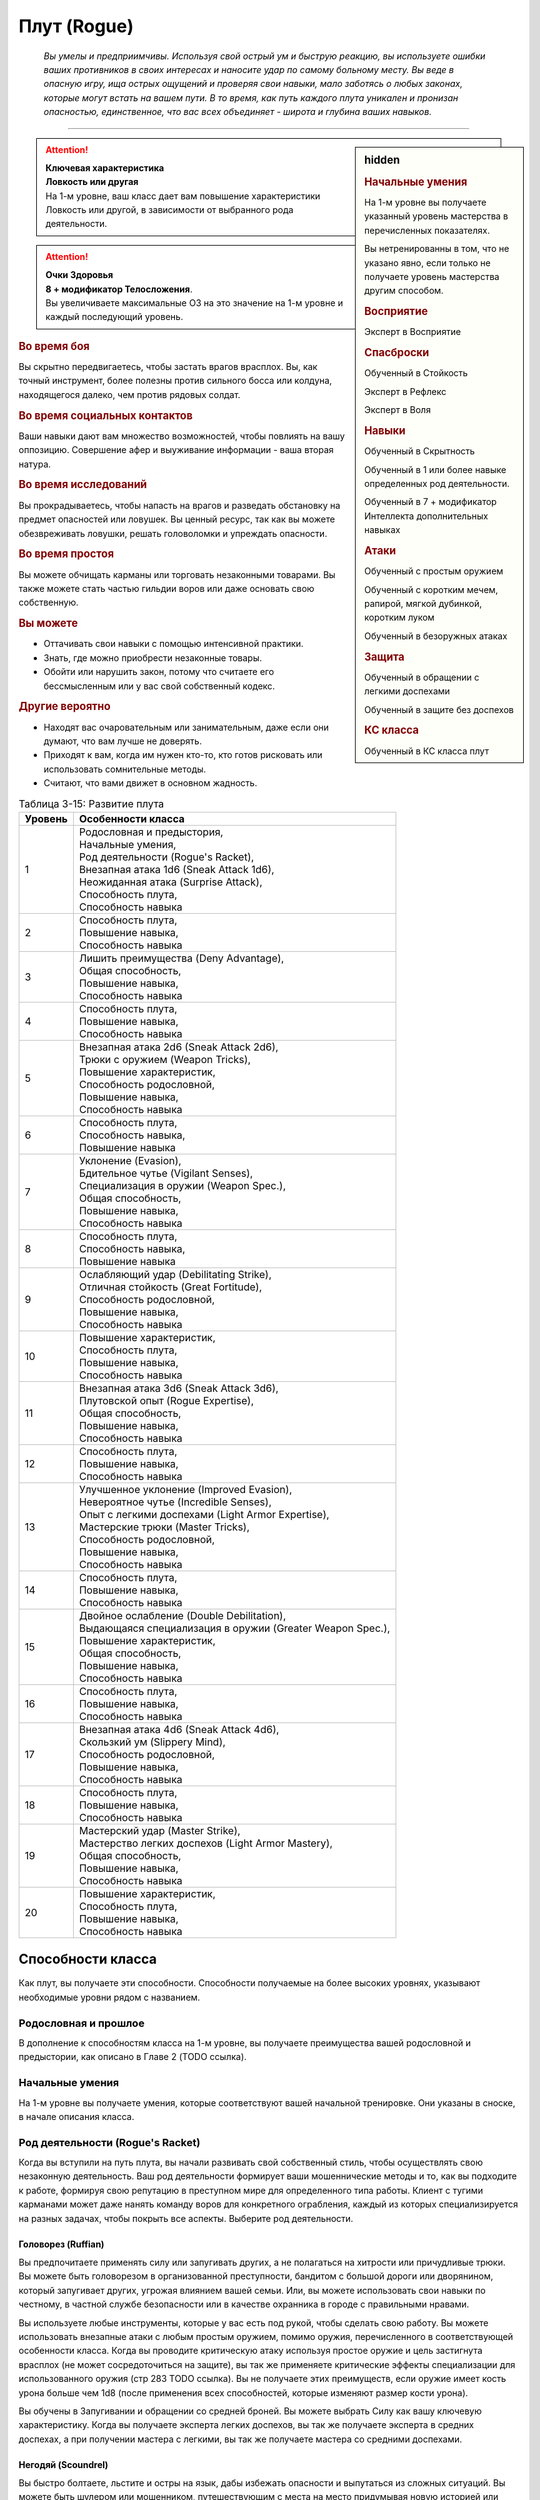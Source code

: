 .. rst-class:: char-class
.. _ch3--classes--rogue:

Плут (Rogue)
=========================================================================================

.. epigraph::

	*Вы умелы и предприимчивы.
	Используя свой острый ум и быструю реакцию, вы используете ошибки ваших противников в своих интересах и наносите удар по самому больному месту.
	Вы веде в опасную игру, ища острых ощущений и проверяя свои навыки, мало заботясь о любых законах, которые могут встать на вашем пути.
	В то время, как путь каждого плута уникален и пронизан опасностью, единственное, что вас всех объединяет - широта и глубина ваших навыков.*

-----------------------------------------------------------------------------


.. rst-class:: sidebar-char-ancestry-class

.. sidebar:: hidden
	
	.. rubric:: Начальные умения

	На 1-м уровне вы получаете указанный уровень мастерства в перечисленных показателях.

	Вы нетренированны в том, что не указано явно, если только не получаете уровень мастерства другим способом.


	.. rubric:: Восприятие

	Эксперт в Восприятие


	.. rubric:: Спасброски

	Обученный в Стойкость

	Эксперт в Рефлекс

	Эксперт в Воля


	.. rubric:: Навыки

	Обученный в Скрытность

	Обученный в 1 или более навыке определенных род деятельности.

	Обученный в 7 + модификатор Интеллекта дополнительных навыках


	.. rubric:: Атаки

	Обученный с простым оружием

	Обученный с коротким мечем, рапирой, мягкой дубинкой, коротким луком

	Обученный в безоружных атаках


	.. rubric:: Защита

	Обученный в обращении с легкими доспехами

	Обученный в защите без доспехов


	.. rubric:: КС класса

	Обученный в КС класса плут


.. attention::

	| **Ключевая характеристика**
	| **Ловкость или другая**
	| На 1-м уровне, ваш класс дает вам повышение характеристики Ловкость или другой, в зависимости от выбранного рода деятельности.

.. attention::

	| **Очки Здоровья**
	| **8 + модификатор Телосложения**.
	| Вы увеличиваете максимальные ОЗ на это значение на 1-м уровне и каждый последующий уровень.


.. rst-class:: h3
.. rubric:: Во время боя

Вы скрытно передвигаетесь, чтобы застать врагов врасплох.
Вы, как точный инструмент, более полезны против сильного босса или колдуна, находящегося далеко, чем против рядовых солдат.


.. rst-class:: h3
.. rubric:: Во время социальных контактов

Ваши навыки дают вам множество возможностей, чтобы повлиять на вашу оппозицию.
Совершение афер и выуживание информации - ваша вторая натура.


.. rst-class:: h3
.. rubric:: Во время исследований

Вы прокрадываетесь, чтобы напасть на врагов и разведать обстановку на предмет опасностей или ловушек.
Вы ценный ресурс, так как вы можете обезвреживать ловушки, решать головоломки и упреждать опасности.


.. rst-class:: h3
.. rubric:: Во время простоя

Вы можете обчищать карманы или торговать незаконными товарами.
Вы также можете стать частью гильдии воров или даже основать свою собственную.


.. rst-class:: h3
.. rubric:: Вы можете

* Оттачивать свои навыки с помощью интенсивной практики.
* Знать, где можно приобрести незаконные товары.
* Обойти или нарушить закон, потому что считаете его бессмысленным или у вас свой собственный кодекс.


.. rst-class:: h3
.. rubric:: Другие вероятно

* Находят вас очаровательным или занимательным, даже если они думают, что вам лучше не доверять.
* Приходят к вам, когда им нужен кто-то, кто готов рисковать или использовать сомнительные методы.
* Считают, что вами движет в основном жадность.


.. table:: Таблица 3-15: Развитие плута
	
	+---------+-------------------------------------------------------------+
	| Уровень |                      Особенности класса                     |
	+=========+=============================================================+
	|       1 | | Родословная и предыстория,                                |
	|         | | Начальные умения,                                         |
	|         | | Род деятельности (Rogue's Racket),                        |
	|         | | Внезапная атака 1d6 (Sneak Attack 1d6),                   |
	|         | | Неожиданная атака (Surprise Attack),                      |
	|         | | Способность плута,                                        |
	|         | | Способность навыка                                        |
	+---------+-------------------------------------------------------------+
	|       2 | | Способность плута,                                        |
	|         | | Повышение навыка,                                         |
	|         | | Способность навыка                                        |
	+---------+-------------------------------------------------------------+
	|       3 | | Лишить преимущества (Deny Advantage),                     |
	|         | | Общая способность,                                        |
	|         | | Повышение навыка,                                         |
	|         | | Способность навыка                                        |
	+---------+-------------------------------------------------------------+
	|       4 | | Способность плута,                                        |
	|         | | Повышение навыка,                                         |
	|         | | Способность навыка                                        |
	+---------+-------------------------------------------------------------+
	|       5 | | Внезапная атака 2d6 (Sneak Attack 2d6),                   |
	|         | | Трюки с оружием (Weapon Tricks),                          |
	|         | | Повышение характеристик,                                  |
	|         | | Способность родословной,                                  |
	|         | | Повышение навыка,                                         |
	|         | | Способность навыка                                        |
	+---------+-------------------------------------------------------------+
	|       6 | | Способность плута,                                        |
	|         | | Способность навыка,                                       |
	|         | | Повышение навыка                                          |
	+---------+-------------------------------------------------------------+
	|       7 | | Уклонение (Evasion),                                      |
	|         | | Бдительное чутье (Vigilant Senses),                       |
	|         | | Специализация в оружии (Weapon Spec.),                    |
	|         | | Общая способность,                                        |
	|         | | Повышение навыка,                                         |
	|         | | Способность навыка                                        |
	+---------+-------------------------------------------------------------+
	|       8 | | Способность плута,                                        |
	|         | | Способность навыка,                                       |
	|         | | Повышение навыка                                          |
	+---------+-------------------------------------------------------------+
	|       9 | | Ослабляющий удар (Debilitating Strike),                   |
	|         | | Отличная стойкость (Great Fortitude),                     |
	|         | | Способность родословной,                                  |
	|         | | Повышение навыка,                                         |
	|         | | Способность навыка                                        |
	+---------+-------------------------------------------------------------+
	|      10 | | Повышение характеристик,                                  |
	|         | | Способность плута,                                        |
	|         | | Повышение навыка,                                         |
	|         | | Способность навыка                                        |
	+---------+-------------------------------------------------------------+
	|      11 | | Внезапная атака 3d6 (Sneak Attack 3d6),                   |
	|         | | Плутовской опыт (Rogue Expertise),                        |
	|         | | Общая способность,                                        |
	|         | | Повышение навыка,                                         |
	|         | | Способность навыка                                        |
	+---------+-------------------------------------------------------------+
	|      12 | | Способность плута,                                        |
	|         | | Повышение навыка,                                         |
	|         | | Способность навыка                                        |
	+---------+-------------------------------------------------------------+
	|      13 | | Улучшенное уклонение (Improved Evasion),                  |
	|         | | Невероятное чутье (Incredible Senses),                    |
	|         | | Опыт с легкими доспехами (Light Armor Expertise),         |
	|         | | Мастерские трюки (Master Tricks),                         |
	|         | | Способность родословной,                                  |
	|         | | Повышение навыка,                                         |
	|         | | Способность навыка                                        |
	+---------+-------------------------------------------------------------+
	|      14 | | Способность плута,                                        |
	|         | | Повышение навыка,                                         |
	|         | | Способность навыка                                        |
	+---------+-------------------------------------------------------------+
	|      15 | | Двойное ослабление (Double Debilitation),                 |
	|         | | Выдающаяся специализация в оружии (Greater Weapon Spec.), |
	|         | | Повышение характеристик,                                  |
	|         | | Общая способность,                                        |
	|         | | Повышение навыка,                                         |
	|         | | Способность навыка                                        |
	+---------+-------------------------------------------------------------+
	|      16 | | Способность плута,                                        |
	|         | | Повышение навыка,                                         |
	|         | | Способность навыка                                        |
	+---------+-------------------------------------------------------------+
	|      17 | | Внезапная атака 4d6 (Sneak Attack 4d6),                   |
	|         | | Скользкий ум (Slippery Mind),                             |
	|         | | Способность родословной,                                  |
	|         | | Повышение навыка,                                         |
	|         | | Способность навыка                                        |
	+---------+-------------------------------------------------------------+
	|      18 | | Способность плута,                                        |
	|         | | Повышение навыка,                                         |
	|         | | Способность навыка                                        |
	+---------+-------------------------------------------------------------+
	|      19 | | Мастерский удар (Master Strike),                          |
	|         | | Мастерство легких доспехов (Light Armor Mastery),         |
	|         | | Общая способность,                                        |
	|         | | Повышение навыка,                                         |
	|         | | Способность навыка                                        |
	+---------+-------------------------------------------------------------+
	|      20 | | Повышение характеристик,                                  |
	|         | | Способность плута,                                        |
	|         | | Повышение навыка,                                         |
	|         | | Способность навыка                                        |
	+---------+-------------------------------------------------------------+




Способности класса
-------------------------------------------------------------------------------------

Как плут, вы получаете эти способности.
Способности получаемые на более высоких уровнях, указывают необходимые уровни рядом с названием.


Родословная и прошлое
~~~~~~~~~~~~~~~~~~~~~~~~~~~~~~~~~~~~~~~~~~~~~~~~~~~~~~~~~~~~~~~~~~~~~~~~~~~~~~~~

В дополнение к способностям класса на 1-м уровне, вы получаете преимущества вашей родословной и предыстории, как описано в Главе 2 (TODO ссылка).


Начальные умения
~~~~~~~~~~~~~~~~~~~~~~~~~~~~~~~~~~~~~~~~~~~~~~~~~~~~~~~~~~~~~~~~~~~~~~~~~~~~~~~~

На 1-м уровне вы получаете умения, которые соответствуют вашей начальной тренировке.
Они указаны в сноске, в начале описания класса.


Род деятельности (Rogue's Racket)
~~~~~~~~~~~~~~~~~~~~~~~~~~~~~~~~~~~~~~~~~~~~~~~~~~~~~~~~~~~~~~~~~~~~~~~~~~~~~~~~

Когда вы вступили на путь плута, вы начали развивать свой собственный стиль, чтобы осуществлять свою незаконную деятельность.
Ваш род деятельности формирует ваши мошеннические методы и то, как вы подходите к работе, формируя свою репутацию в преступном мире для определенного типа работы.
Клиент с тугими карманами может даже нанять команду воров для конкретного ограбления, каждый из которых специализируется на разных задачах, чтобы покрыть все аспекты.
Выберите род деятельности.

.. _class-feature--rogue--Racket--Ruffian:

Головорез (Ruffian)
"""""""""""""""""""""""""""""""""""""""""""""""""""""""""""""""""""""""""""""

Вы предпочитаете применять силу или запугивать других, а не полагаться на хитрости или причудливые трюки.
Вы можете быть головорезом в организованной преступности, бандитом с большой дороги или дворянином, который запугивает других, угрожая влиянием вашей семьи.
Или, вы можете использовать свои навыки по честному, в частной службе безопасности или в качестве охранника в городе с правильными нравами.

Вы используете любые инструменты, которые у вас есть под рукой, чтобы сделать свою работу.
Вы можете использовать внезапные атаки с любым простым оружием, помимо оружия, перечисленного в соответствующей особенности класса.
Когда вы проводите критическую атаку используя простое оружие и цель застигнута врасплох (не может сосредоточиться на защите), вы так же применяете критические эффекты специализации для использованного оружия (стр 283 TODO ссылка).
Вы не получаете этих преимуществ, если оружие имеет кость урона больше чем 1d8 (после применения всех способностей, которые изменяют размер кости урона).

Вы обучены в Запугивании и обращении со средней броней.
Вы можете выбрать Силу как вашу ключевую характеристику.
Когда вы получаете эксперта легких доспехов, вы так же получаете эксперта в средних доспехах, а при получении мастера с легкими, вы так же получаете мастера со средними доспехами.

.. _class-feature--rogue--Racket--Scoundrel:

Негодяй (Scoundrel)
"""""""""""""""""""""""""""""""""""""""""""""""""""""""""""""""""""""""""""""

Вы быстро болтаете, льстите и остры на язык, дабы избежать опасности и выпутаться из сложных ситуаций.
Вы можете быть шулером или мошенником, путешествующим с места на место придумывая новую историей или схему.
Ваш род деятельности также идеально подходит для некоторых уважаемых профессий, таких как адвокат, дипломат или политик.

Когда вы успешно делаете :ref:`skill--Deception--Feint`, цель застигнута врасплох против ваших атак в ближнем бою, до конца вашего следующего хода.
При критическом успехе, цель застигнута врасплох не только для ваших атак, а против всех атак в ближнем бою.

Вы обучены Обману и Дипломатии.
Вы можете выбрать Харизму ключевой характеристикой.

.. _class-feature--rogue--Racket--Thief:

Вор (Thief)
"""""""""""""""""""""""""""""""""""""""""""""""""""""""""""""""""""""""""""""

Ничто не сравнится с трепетом от того, чтобы взять что-то принадлежащее другому, особенно если вы можете сделать это совершенно незаметно.
Вы можете быть карманником, работающим на улицах, грабителем, пробирающимся через окна и убегающим через крыши, или медвежатником, взламывающим тщательно охраняемые хранилища.
Вы можете даже работать консультантом, проверяющим защиту клиентов, пытаясь украсть что-то ценное.

Когда вспыхивает драка, вы предпочитаете быстрое, легкое оружие, и вы бьете по уязвимым местам.
Когда вы атакуете "точным" оружием ближнего боя, вы можете добавить ваш модификатор Ловкости к урону, вместо модификатора Силы как обычно.

Вы обучены Воровству.


.. _class-feature--rogue--Sneak-Attack:

Внезапная атака (Sneak Attack)
~~~~~~~~~~~~~~~~~~~~~~~~~~~~~~~~~~~~~~~~~~~~~~~~~~~~~~~~~~~~~~~~~~~~~~~~~~~~~~~~

Когда ваш враг не может должным образом защитить себя, вы используете преимущество, чтобы нанести дополнительный урон.
Если вы атакуете существо с состоянием "застигнуто врасплох" оружием ближнего боя с признаком "точное" или "быстрое", или "точной" безоружной атакой, или дистанционным оружием, вы наносите дополнительные 1d6 точного урона.
Для дистанционной атаки метательным оружием ближнего боя, это оружие так же должно быть "быстрым" или "точным".

По мере увеличение вашего уровня плута, так же увеличивается количество костей урона внезапной атаки.
Увеличьте количество костей на одну на 5-м, 11-м и 17-м уровнях.


.. _class-feature--rogue--Surprise-Attack:

Неожиданная атака (Surprise Attack)
~~~~~~~~~~~~~~~~~~~~~~~~~~~~~~~~~~~~~~~~~~~~~~~~~~~~~~~~~~~~~~~~~~~~~~~~~~~~~~~~

Вы вступаете в бой быстрее, чем враги могут отреагировать.
В первый раунд боя, если вы для инициативы использовали Обман или Скрытность, существа, которые еще не действовали считаются застигнутыми врасплох для вас.


Способности плута
~~~~~~~~~~~~~~~~~~~~~~~~~~~~~~~~~~~~~~~~~~~~~~~~~~~~~~~~~~~~~~~~~~~~~~~~~~~~~~~~

На 1-м уровне, и каждые четные уровни после него, вы получаете способность плута.
Их описание начинается на странице 183 (TODO ссылка).


Способности навыков
~~~~~~~~~~~~~~~~~~~~~~~~~~~~~~~~~~~~~~~~~~~~~~~~~~~~~~~~~~~~~~~~~~~~~~~~~~~~~~~~

Вы получаете способности навыков намного чаще других.
На 1-м уровне, и каждый следующий уровень после него, вы получаете способность навыка.
Они обладают признаком способности.
Вы можете найти способности навыков в Главе 5 (TODO ссылка).
Вы должны быть как минимум обучены в навыке чтобы выбрать его способность.


Увеличение навыков / 2-й ур.
~~~~~~~~~~~~~~~~~~~~~~~~~~~~~~~~~~~~~~~~~~~~~~~~~~~~~~~~~~~~~~~~~~~~~~~~~~~~~~~~

Вы получаете больше увеличений навыков, чем представители других классов.
На 2-м уровне, и каждый следующий уровень после него, вы получаете увеличение навыка.
Вы можете использовать это увеличение, или чтобы стать обученным в навыке в котором вы нетренированны, или стать экспертом в навыке, в котором вы уже обучены.

На 7-м уровне, вы можете использовать увеличение навыков чтобы стать мастером в навыке, в котором вы являетесь экспертом, а увеличение навыка на 15-м уровне, чтобы повысить мастерство до легендарного в навыках, в которых вы мастер.


Лишить преимущества (Deny Advantage) / 3-й ур.
~~~~~~~~~~~~~~~~~~~~~~~~~~~~~~~~~~~~~~~~~~~~~~~~~~~~~~~~~~~~~~~~~~~~~~~~~~~~~~~~

Как тот, кто использует чужие уязвимости себе во благо, вы не позволяете другим такой роскоши.
Вы не застигнуты врасплох для спрятанных, необнаруженных или берущих в тиски существ, вашего или меньшего уровня, или существ, совершающих :ref:`class-feature--rogue--Surprise-Attack`, которые вашего уровня или ниже.
Однако, они могут помочь взять вас в тиски своим союзникам.


Общие способности / 3-й ур.
~~~~~~~~~~~~~~~~~~~~~~~~~~~~~~~~~~~~~~~~~~~~~~~~~~~~~~~~~~~~~~~~~~~~~~~~~~~~~~~~

На 3-м уровне и каждые 4 уровня после него, вы получаете общую способность.
Общие способности описываются в главе 5 (TODO ссылка).


Повышение характеристик / 5-й ур.
~~~~~~~~~~~~~~~~~~~~~~~~~~~~~~~~~~~~~~~~~~~~~~~~~~~~~~~~~~~~~~~~~~~~~~~~~~~~~~~~

На 5-м уровне и каждые 5 уровней после него, вы повышаете четыре разные характеристики.
Вы можете использовать эти повышения характеристик чтобы увеличить характеристики выше 18.
Повышение характеристики увеличивает ее на 1, если она уже 18 или больше, или на 2 если она меньше 18.


Способности родословной / 5-й ур.
~~~~~~~~~~~~~~~~~~~~~~~~~~~~~~~~~~~~~~~~~~~~~~~~~~~~~~~~~~~~~~~~~~~~~~~~~~~~~~~~

В дополнение к способности родословной с которой вы начинали, вы получаете новую способность на 5-м уровне и каждые 4 уровня после него.
Вы можете найти список доступных способностей родословных в описании вашей родословной в Главе 2 (TODO ссылка).


Трюки с оружием (Weapon Tricks) / 5-й ур.
~~~~~~~~~~~~~~~~~~~~~~~~~~~~~~~~~~~~~~~~~~~~~~~~~~~~~~~~~~~~~~~~~~~~~~~~~~~~~~~~

Вы досконально знакомы с используемым оружием.
Вы получаете становитесь экспертом в простом оружии и безоружных атаках, а так же с рапирой, коротким мечем, мягкой дубинкой и коротким луком.
Когда вы критически попадаете по застигнутому врасплох противнику, используя "быстрое" или "точное" простое оружие, или любое из перечисленного, вы применяете критический эффект специализации использованного оружия.

.. versionadded:: /errata-r1
	Мастерство безоружных атак + крит.специализация.


Уклонение (Evasion) / 7-й ур.
~~~~~~~~~~~~~~~~~~~~~~~~~~~~~~~~~~~~~~~~~~~~~~~~~~~~~~~~~~~~~~~~~~~~~~~~~~~~~~~~

Вы научились быстро двигаться, чтобы избегать взрывов, дыхания дракона или того хуже.
Ваш уровень мастерства для спасбросков Рефлекса увеличивается до мастера.
Когда при броске испытания Рефлекса вы получаете успех, то считаете его критическим успехом.


Бдительное чутье (Vigilant Senses) / 7-й ур.
~~~~~~~~~~~~~~~~~~~~~~~~~~~~~~~~~~~~~~~~~~~~~~~~~~~~~~~~~~~~~~~~~~~~~~~~~~~~~~~~

Благодаря своим приключениям, вы развили тонкое чутье и внимание к деталям.
Ваш уровень мастерства Восприятия увеличивается до мастера.


Специализация в оружии (Weapon Specialization) / 7-й ур.
~~~~~~~~~~~~~~~~~~~~~~~~~~~~~~~~~~~~~~~~~~~~~~~~~~~~~~~~~~~~~~~~~~~~~~~~~~~~~~~~

Вы научились наносить бóльшие ранения оружием, которое знаете лучше всего.
Вы наносите 2 дополнительного урона оружием и безоружной атакой в которых вы эксперт.
Этот урон увеличиваются до 3 если вы мастер, и до 4 если легенда.


Ослабляющий удар (Debilitating Strike) / 9-й ур.
~~~~~~~~~~~~~~~~~~~~~~~~~~~~~~~~~~~~~~~~~~~~~~~~~~~~~~~~~~~~~~~~~~~~~~~~~~~~~~~~

Пользуясь открывшимся для удара врагом, вы одновременно **мешаете** и вредите своему врагу.
Вы получаете свободное действие "Ослабляющий удар".


.. _class-feature--rogue--Debilitating-Strike:
.. rst-class:: description

Ослабляющий удар (Debilitating Strike) |д-св|
"""""""""""""""""""""""""""""""""""""""""""""""""""""""""""""""""""""""""""""

- плут

**Триггер**: Ваш :ref:`action--Strike` попадает по застигнутому врасплох врагу и наносит урон

----------

Вы применяете одно из следующих ослаблений, которое длится до конца вашего следующего хода.

**Ослабление**: Цель получает штраф состояния -10 футов к Скоростям.

**Ослабление**: Цель получает состояние "ослаблена 1".



Отличная стойкость (Great Fortitude) / 9-й ур.
~~~~~~~~~~~~~~~~~~~~~~~~~~~~~~~~~~~~~~~~~~~~~~~~~~~~~~~~~~~~~~~~~~~~~~~~~~~~~~~~

Ваше телосложение невероятно выносливое.
Ваш уровень мастерства в испытаниях Стойкости увеличивается до эксперта.


Плутовской опыт (Rogue Expertise) / 11-й
~~~~~~~~~~~~~~~~~~~~~~~~~~~~~~~~~~~~~~~~~~~~~~~~~~~~~~~~~~~~~~~~~~~~~~~~~~~~~~~~

Вашим приемам теперь труднее сопротивляться.
Ваш уровень мастерства для КС класса плута увеличивается до эксперта.


Улучшенное уклонение (Improved Evasion) / 13-й
~~~~~~~~~~~~~~~~~~~~~~~~~~~~~~~~~~~~~~~~~~~~~~~~~~~~~~~~~~~~~~~~~~~~~~~~~~~~~~~~

Твоя способность избегать опасности не имеет себе равных.
Ваш уровень мастерства в спасбросках Рефлекса увеличивается до легенды.
Когда при броске спасброска Рефлекса вы получаете критический провал, он считается просто провалом.
Когда при броске спасброска Рефлекса вы получаете провал, против эффекта наносящего урон, вы получаете половину урона.

.. versionchanged:: /errata-r1
	Так как возможность дает двухуровневое преимущество, то уточнено в последнем предложении, что "при броске получаете провал".
	Так как ни одна способность не может улучшить степень успешности дважды.


Невероятное чутье (Incredible Senses) / 13-й ур.
~~~~~~~~~~~~~~~~~~~~~~~~~~~~~~~~~~~~~~~~~~~~~~~~~~~~~~~~~~~~~~~~~~~~~~~~~~~~~~~~

Вы замечаете вещи, которые обычному человеку почти невозможно обнаружить.
Ваш уровень мастерства Восприятия увеличивается до легенды.


Опыт с легкими доспехами (Light Armor Expertise) / 13-й
~~~~~~~~~~~~~~~~~~~~~~~~~~~~~~~~~~~~~~~~~~~~~~~~~~~~~~~~~~~~~~~~~~~~~~~~~~~~~~~~

Вы научились уклоняться нося легкие доспехи или вовсе не нося их.
Ваш уровень мастерства ношения легких доспехов и защиты без доспехов увеличивается до эксперта.


Мастерские трюки (Master Tricks) / 13-й
~~~~~~~~~~~~~~~~~~~~~~~~~~~~~~~~~~~~~~~~~~~~~~~~~~~~~~~~~~~~~~~~~~~~~~~~~~~~~~~~

Вы отточили плутовское мастерство боя.
Ваш уровень мастерства обращения со всем простым оружием и рапирой, коротким мечем, мягкой дубинкой, коротким луком и атаками без оружия увеличивается до мастера.


Двойное ослабление (Double Debilitation) / 15-й
~~~~~~~~~~~~~~~~~~~~~~~~~~~~~~~~~~~~~~~~~~~~~~~~~~~~~~~~~~~~~~~~~~~~~~~~~~~~~~~~

Ваши преимущественные атаки влияют особенно пагубно.
Когда вы используете :ref:`class-feature--rogue--Debilitating-Strike`, то можете применить одновременно два ослабления; избавление от одного снимает и второе.


Выдающаяся специализация в оружии (Greater Weapon Specialization) / 15-й ур.
~~~~~~~~~~~~~~~~~~~~~~~~~~~~~~~~~~~~~~~~~~~~~~~~~~~~~~~~~~~~~~~~~~~~~~~~~~~~~~~~

Ваш урон от "Специализации в оружии" увеличивается до 4 для оружия и безоружных атак, в которых вы эксперт, до 6 для мастера, и до 8 для легенды.


Скользкий ум (Slippery Mind) / 17-й
~~~~~~~~~~~~~~~~~~~~~~~~~~~~~~~~~~~~~~~~~~~~~~~~~~~~~~~~~~~~~~~~~~~~~~~~~~~~~~~~

Вы ведете умственные игры и применяете когнитивные трюки, чтобы избавиться от эффектов влияющих на разум.
Ваш уровень мастерства спасбросков Воли увеличивается до мастера.
Когда при броске спасброска Воли вы получаете успех, то он считается крит.успехом.


Мастерство легких доспехов (Light Armor Mastery) / 19-й
~~~~~~~~~~~~~~~~~~~~~~~~~~~~~~~~~~~~~~~~~~~~~~~~~~~~~~~~~~~~~~~~~~~~~~~~~~~~~~~~

Ваши навыки защиты в легких доспехах улучшаются, увеличивая вашу способность уворачиваться от ударов.
Ваш уровень мастерства защиты в легких доспехах и без доспехов увеличивается до мастера.


Мастерский удар (Master Strike) / 19-й
~~~~~~~~~~~~~~~~~~~~~~~~~~~~~~~~~~~~~~~~~~~~~~~~~~~~~~~~~~~~~~~~~~~~~~~~~~~~~~~~

Вы можете одним ударом вывести из строя неосторожного противника.
Ваш уровень мастерства для КС класса плута увеличивается до мастера.
Вы получаете свободное действие "Мастерский удар".


.. _class-feature--rogue--Master-Strike:
.. rst-class:: description

Мастерский удар (Master Strike) |д-св|
"""""""""""""""""""""""""""""""""""""""""""""""""""""""""""""""""""""""""""""

- недееспособность
- плут

**Триггер**: Ваш :ref:`action--Strike` попадает по застигнутому врасплох врагу и наносит урон

----------

Цель делает спасбросок Стойкости с вашим КС класса.
Потом она временно становится иммунной к вашему "Мастерскому удару" на 1 день.

| **Критический успех**: Цель невредима
| **Успех**: Цель получает состояние "ослаблен 2" до конца вашего следующего хода
| **Неудача**: Цель получает состояние "парализован" на 4 раунда
| **Критическая неудача**: Цель получает состояние "парализован" на 4 раунда, теряет сознание на 2 часа или убита (на ваш выбор)










.. rst-class:: ancestry-class-feats

Способности плута
----------------------------------------------------------------------------------------------------------

На каждом уровне, на котором вы получаете способность плута, вы можете выбрать одну из следующих.
Вы должны соответствовать всем предварительным условиям, прежде чем выбрать способность.


1-й уровень
~~~~~~~~~~~~~~~~~~~~~~~~~~~~~~~~~~~~~~~~~~~~~~~~~~~~~~~~~~~~~~~~~~~~~~~~~~~~~~~~~~~~~~~~~~~~~~~~~~~~~~~~~~

.. sidebar:: Ключевые термины
	
	Вы увидите следующие ключевые термины во многих особенностях класса плута.

	**Ослабление (Debilitation)**: Ослабления применяют состояния и другие негативные эффекты к существу.
	Когда существо подвергается новому ослаблению, все предыдущие действующие на него, заканчиваются.

	**Размах (Flourish)**: Действия с этим признаком являются специальными приемами, которые требуют слишком много усилий, чтобы выполнять их часто.
	Вы можете использовать только 1 такое действие за ход.


.. _class-feat--rogue--Nimble-Dodge:

Ловкое уклонение (`Nimble Dodge <http://2e.aonprd.com/Feats.aspx?ID=550>`_) |д-р| / 1 ур.
""""""""""""""""""""""""""""""""""""""""""""""""""""""""""""""""""""""""""""""""""""""""""

- плут

**Триггер**: Существо целится в вас атакой и вы можете видеть атакующего.

**Требования**: Вы не перегружены.

----------

Вы ловко уворачиваетесь, получая бонус обстоятельства +2 КБ против спровоцировавшей атаки.


.. _class-feat--rogue--Trap-Finder:

Искатель ловушек (`Trap Finder <http://2e.aonprd.com/Feats.aspx?ID=551>`_) / 1 ур.
""""""""""""""""""""""""""""""""""""""""""""""""""""""""""""""""""""""""""""""""""""""

- плут

У вас есть интуитивное чутье, которое предупреждает вас об опасности и наличии ловушек.
Вы получаете бонус обстоятельства +1 к проверкам Восприятия чтобы найти ловушки, к КБ против атак от ловушек, и к испытаниям против ловушек.
Даже если вы не используете действие Поиск, вы получаете проверку на нахождение ловушек, которые обычно требуют использовать Поиск.
Вам все еще необходимо удовлетворять любым другим требованиям для поиска ловушки.

Вы можете обезвредить ловушки которые требуют быть мастером в Воровстве.
Если вы мастер в Воровстве, то можете обезвреживать ловушки, которые требуют легендарного уровня, и ваш бонус обстоятельства против ловушек повышается до +2.


.. _class-feat--rogue--Twin-Feint:

Двойной финт (`Twin Feint <http://2e.aonprd.com/Feats.aspx?ID=552>`_) |д-2| / 1 ур.
""""""""""""""""""""""""""""""""""""""""""""""""""""""""""""""""""""""""""""""""""""""

- плут

**Требования**: Вы используете два оружия ближнего боя, по одному в каждой руке.

----------

Вы совершаете ошеломляющую серию атак обоими оружиями, используя первую атаку, чтобы сбить противника с толку, для второй атаки, под другим углом.
Сделайте Удар по существу каждым из ваших двух оружий ближнего боя, оба удара по одной цели.
Цель автоматически застигнута врасплох для второй атаки.
Примените ваш штраф множественных атак к Ударам как обычно.


.. _class-feat--rogue--Youre-Next:

Ты - следующий (`You're Next <http://2e.aonprd.com/Feats.aspx?ID=553>`_) |д-р| / 1 ур.
""""""""""""""""""""""""""""""""""""""""""""""""""""""""""""""""""""""""""""""""""""""""

- эмоция
- страх
- ментальная
- плут

**Предварительные условия**: обучены в Запугивании

**Триггер**: Вы снизили ОЗ врага до 0.

----------

Убив врага, вы угрожающе говорите другому врагу, что он - следующий.
Сделайте проверку Запугивания с бонусом обстоятельства +2 чтобы :ref:`skill--Intimidation--Demoralize` одно существо, которое вы можете видеть, и которое может видеть вас.
Если ваш уровень мастерства в Запугивании легендарный, вы можете использовать это как свободное действие с тем же триггером.





2-й уровень
~~~~~~~~~~~~~~~~~~~~~~~~~~~~~~~~~~~~~~~~~~~~~~~~~~~~~~~~~~~~~~~~~~~~~~~~~~~~~~~~~~~~~~~~~~~~~~~~~~~~~~~~~~

.. _class-feat--rogue--Brutal-Beating:

Жестокое избиение (`Brutal Beating <http://2e.aonprd.com/Feats.aspx?ID=554>`_) / 2 ур.
"""""""""""""""""""""""""""""""""""""""""""""""""""""""""""""""""""""""""""""""""""""""

- плут

**Предварительные условия**: род деятельности :ref:`class-feature--rogue--Racket--Ruffian`

----------

Жестокость ваших критических ударов подрывает уверенность врагов.
Всякий раз, когда ваш Удар критически попадает и наносит урон, цель получает состояние "напуган 1".


.. _class-feat--rogue--Distracting-Feint:

Отвлекающий финт (`Distracting Feint <http://2e.aonprd.com/Feats.aspx?ID=555>`_) / 2 ур.
"""""""""""""""""""""""""""""""""""""""""""""""""""""""""""""""""""""""""""""""""""""""""

- плут

**Предварительные условия**: род деятельности :ref:`class-feature--rogue--Racket--Scoundrel`

----------

Ваши использования :ref:`skill--Deception--Feint` намного более отвлекающие чем обычно, дезориентируя врагов и позволяя вашим союзникам получить большее преимущество.
Пока существо застигнуто врасплох вашим финтом, оно так же получает штраф обстоятельства -2 к проверкам Восприятия и испытаниям Рефлекса.


.. _class-feat--rogue--Minor-Magic:

Простая магия (`Minor Magic <http://2e.aonprd.com/Feats.aspx?ID=556>`_) / 2 ур.
""""""""""""""""""""""""""""""""""""""""""""""""""""""""""""""""""""""""""""""""""""""""

- плут

Вы занимались различными фокусами, получая незначительные магические способности определенного колдовского обычая.
Выберите мистическую, сакральную, оккультную или природную магию, и получите двое простых чар доступных этому обычаю.
Ваша ключевая характеристика колдовства - Харизма, и вы становитесь обучены в атаках заклинаниями и в КС заклинаний для выбранного обычая.

.. versionadded:: /errata-r1
	Предложение про ключевую хар-ку, атаки и КС.


.. _class-feat--rogue--Mobility:

Подвижность (`Mobility <http://2e.aonprd.com/Feats.aspx?ID=557>`_) / 2 ур.
""""""""""""""""""""""""""""""""""""""""""""""""""""""""""""""""""""""""""""""""""

- плут

Вы двигаетесь таким образом, что не даете врагам возможности для ответного удара.
Когда вы совершаете Перемещение, чтобы пройти половину вашей Скорости или меньше, то это действие не провоцирует реакции.
Вы можете использовать Подвижность во время Карабканья, Полета или Плаванья вместо Перемещения, если у вас есть соответствующий тип передвижения.


.. _class-feat--rogue--Quick-Draw:

Быстрый выхват (`Quick Draw <http://2e.aonprd.com/Feats.aspx?ID=498>`_) |д-1| / 2 ур.
"""""""""""""""""""""""""""""""""""""""""""""""""""""""""""""""""""""""""""""""""""""""

- плут

Вы достаете оружие и атакуете одним движением.
Вы Взаимодействуете чтобы достать оружие, и потом наносите Удар этим оружием.


.. _class-feat--rogue--Unbalancing-Blow:

Выводящий из равновесия удар (`Unbalancing Blow <http://2e.aonprd.com/Feats.aspx?ID=559>`_) / 2 ур.
""""""""""""""""""""""""""""""""""""""""""""""""""""""""""""""""""""""""""""""""""""""""""""""""""""""

- плут

**Предварительные условия**: род деятельности :ref:`class-feature--rogue--Racket--Thief`

----------

Запутывая свои самые мощные атаки в изящной последовательности, вы временно выводите своих врагов их равновесия.
Всякий раз, когда ваш Удар критически попадает и наносит урон, цель застигнута врасплох против ваших атак до конца вашего следующего хода.





4-й уровень
~~~~~~~~~~~~~~~~~~~~~~~~~~~~~~~~~~~~~~~~~~~~~~~~~~~~~~~~~~~~~~~~~~~~~~~~~~~~~~~~~~~~~~~~~~~~~~~~~~~~~~~~~~

.. _class-feat--rogue--Battle-Assessment:

Анализ битвы (`Battle Assessment <http://2e.aonprd.com/Feats.aspx?ID=560>`_) |д-1| / 4 ур.
""""""""""""""""""""""""""""""""""""""""""""""""""""""""""""""""""""""""""""""""""""""""""

- тайна
- плут

При тщательном наблюдении во время боя, вы определяете сильные и слабые стороны противника.
Мастер делает для вас тайную проверку Восприятия против КС Обмана или Скрытности (в зависимости от того, что больше) выбранного вами врага, который не скрыт или спрятан от вас, или необнаружен вами, и кто вовлечен в бой.
Мастер может применить штраф за дистанцию между вами и врагом.
После этого, враг иммунен на 1 день к вашему "Анализу битвы".

| **Критический успех**: Мастер выбирает два пункта информации которые рассказывает вам: наибольшая уязвимость, наименьший модификатор испытаний, один имеющийся иммунитет, или наибольшее сопротивление. В случае равенства параметров, Мастер должен выбрать случайным образом.
| **Успех**: Мастер сообщает вам один пункт информации о враге перечисленной выше.
| **Критическая неудача**: Мастер дает вам ложную информацию (Мастер придумывает информацию)


.. _class-feat--rogue--Dread-Striker:

Боязнь нападения (`Dread Striker <http://2e.aonprd.com/Feats.aspx?ID=561>`_) / 4 ур.
""""""""""""""""""""""""""""""""""""""""""""""""""""""""""""""""""""""""""""""""""""""

- плут

Вы используете страх врагов быть беззащитными.
Любое существо, которое имеет состояние "напуган", так же застигнуто врасплох для ваших атак.


.. _class-feat--rogue--Magical-Trickster:

Магический обманщик (`Magical Trickster <http://2e.aonprd.com/Feats.aspx?ID=562>`_) / 4 ур.
""""""""""""""""""""""""""""""""""""""""""""""""""""""""""""""""""""""""""""""""""""""""""""""

- плут

Независимо от того, используете ли вы магические предметы, владеете врожденной магией или балуетесь заклинаниями, вы можете пробивать защиту своих врагов магией так же легко, как любым клинком.
Когда вы успешно проводите атаку заклинанием против КБ врага, который застигнут врасплох, и заклинание наносит урон, вы можете добавить дополнительный урон от :ref:`class-feature--rogue--Sneak-Attack` к урону заклинания.
Если ваше заклинание требует совершить много бросков на урон, применяйте урон внезапной атаки к цели, только один раз.


.. _class-feat--rogue--Poison-Weapon:

Отравленное оружие (`Poison Weapon <http://2e.aonprd.com/Feats.aspx?ID=563>`_) |д-1| / 4 ур.
"""""""""""""""""""""""""""""""""""""""""""""""""""""""""""""""""""""""""""""""""""""""""""""""

- воздействие
- плут

**Требования**: Вы используете колющее или рубящее оружие

----------

Вы используете яд на требуемое оружие.
Если вы не держите яд и имеете свободную руку, вы можете :ref:`action--Interact` чтобы достать яд, как часть этого действия.
Если до конца вашего следующего хода, ваша следующая атака этим оружием попадает и наносит урон, эффект яда применяется к цели, при условии, что яд может быть доставлен в организм при контакте или ранении.
Если атака была критически неудачной, яд расходуется.

**Особенность**: Во время ваших дневных приготовлений, вы можете подготовить простых ядов применяемых к ранениям, в количестве, равном вашим уровням Плута.
Эти яды наносят 1d4 урона.
Только вы можете правило использовать эти яды, и они приходят в негодность при следующем дневном приготовлении.

.. versionchanged:: /errata-r1
	В требованиях убрали наличие свободной руки.
	Добавили предложение про то, что этим же действием можно достать яд если есть свободная рука.


.. _class-feat--rogue--Reactive-Pursuit:

Ответное преследование (`Reactive Pursuit <http://2e.aonprd.com/Feats.aspx?ID=564>`_) |д-р| / 4 ур.
""""""""""""""""""""""""""""""""""""""""""""""""""""""""""""""""""""""""""""""""""""""""""""""""""""

- плут

**Триггер**: Враг, находящийся рядом с вами, двигается от вас, и вы можете достигнуть хотя бы одного квадрата пространства рядом с врагом, при помощи :ref:`action--Stride`.

----------

Вы идете в ногу с отступающим врагом.
Вы Перемещаетесь, но вы должны закончить ваше передвижение рядом с спровоцировавшим врагом.
Ваше движение не провоцирует ответные реакции от этого врага.
Вы можете использовать "Ответное преследование" во время Рытья, Карабканья, Полета или Плаванья, вместо Перемещения, если у вас есть соответствующий тип перемещения.


.. _class-feat--rogue--Sabotage:

Саботаж (`Sabotage <http://2e.aonprd.com/Feats.aspx?ID=565>`_) |д-1| / 4 ур.
"""""""""""""""""""""""""""""""""""""""""""""""""""""""""""""""""""""""""""""""""""""

- недееспособность
- плут

**Требования**: У вас есть свободная рука.

----------

Вы незаметно повреждаете чье-то снаряжение.
Выберите один предмет, который использует или переносит существо, находящееся в вашей досягаемости.
Предмет должен иметь подвижные части, которые можно испортить (короткий лук подходит, но не длинный меч).
Пройдите проверку Воровства против КС Рефлекса существа.
Урон нанесенный "Саботажем" не может поломать предмет дальше Предела Поломки.

| **Критический успех**: Вы наносите урон, равные вашему учетверенному бонусу мастерства в Воровстве.
| **Успех**: Вы наносите урон, равный вашему удвоенному бонусу мастерства в Воровстве.
| **Критическая неудача**: Временный иммунитет к вашему Саботажу на 1 день.


.. _class-feat--rogue--Scouts-Warning:

Предупреждение разведчика (`Scout's Warning <http://2e.aonprd.com/Feats.aspx?ID=505>`_) |д-св| / 4 ур.
""""""""""""""""""""""""""""""""""""""""""""""""""""""""""""""""""""""""""""""""""""""""""""""""""""""""

- плут

**Триггер**: Вы готовы кидать инициативу используя Восприятие или Выживание.

----------

Вы визуально или звуком предупреждаете своих союзников об опасности, давая им бонус обстоятельства +1 к инициативе.
В зависимости от вида используемого предупреждения, действие получает "визуальный" или "слуховой" признак.





6-й уровень
~~~~~~~~~~~~~~~~~~~~~~~~~~~~~~~~~~~~~~~~~~~~~~~~~~~~~~~~~~~~~~~~~~~~~~~~~~~~~~~~~~~~~~~~~~~~~~~~~~~~~~~~~~

.. _class-feat--rogue--Gang-Up:

Сговориться (`Gang Up <http://2e.aonprd.com/Feats.aspx?ID=567>`_) / 6 ур.
"""""""""""""""""""""""""""""""""""""""""""""""""""""""""""""""""""""""""""""""""""

- плут

Вы и ваши союзники сообща изводите врага.
Любой враг застигнут врасплох для ваших атак ближнего боя при взятии в тиски, пока он находится в вашей досягаемости и досягаемости вашего союзника.
Ваши союзники все еще должны брать врага в тиски, чтобы он был застигнут для них врасплох.


.. _class-feat--rogue--Light-Step:

Легкий шаг (`Light Step <http://2e.aonprd.com/Feats.aspx?ID=568>`_) / 6 ур.
"""""""""""""""""""""""""""""""""""""""""""""""""""""""""""""""""""""""""""""

- плут

Вас не беспокоит сложная поверхность.
Когда вы :ref:`action--Stride` или :ref:`action--Step` то можете игнорировать сложную местность.


.. _class-feat--rogue--Skirmish-Strike:

Удар в стычке (`Skirmish Strike <http://2e.aonprd.com/Feats.aspx?ID=510>`_) |д-1| / 6 ур.
""""""""""""""""""""""""""""""""""""""""""""""""""""""""""""""""""""""""""""""""""""""""""

- размах
- плут

Ваши ноги и оружие двигаются в связке.
Или сделайте :ref:`action--Step` а потом :ref:`action--Strike`, или :ref:`action--Strike` а потом :ref:`action--Step`.


.. _class-feat--rogue--Twist-the-Knife:

Провернуть нож (`Twist the Knife <http://2e.aonprd.com/Feats.aspx?ID=570>`_) |д-1| / 6 ур.
""""""""""""""""""""""""""""""""""""""""""""""""""""""""""""""""""""""""""""""""""""""""""

- плут

**Требования**: Вашим последним действием был :ref:`action--Strike` в ближнем бою, который нанес урон от :ref:`class-feature--rogue--Sneak-Attack` по застигнутой врасплох цели.

----------

После удара в слабое место врага, вы разрываете рану.
Вы наносите цели продолжительный урон кровотечением, равный количеству костей урона у :ref:`class-feature--rogue--Sneak-Attack`.





8-й уровень
~~~~~~~~~~~~~~~~~~~~~~~~~~~~~~~~~~~~~~~~~~~~~~~~~~~~~~~~~~~~~~~~~~~~~~~~~~~~~~~~~~~~~~~~~~~~~~~~~~~~~~~~~~


.. _class-feat--rogue--Blind-Fight:

Бой вслепую (`Blind-Fight <http://2e.aonprd.com/Feats.aspx?ID=388>`_) / 8 ур.
""""""""""""""""""""""""""""""""""""""""""""""""""""""""""""""""""""""""""""""""""""""""

- плут

**Предварительные условия**: мастер Восприятия

----------

Ваши боевые инстинкты делают вас более осведомленными о скрытых и невидимых противниках.
Вам не надо делать чистую проверку чтобы целиться в скрытых существ.
Вы не застигнуты врасплох для существ которые спрятаны от вас (если только вы не застигнуты врасплох для них по другим причинам, нежели только состояние "спрятан"), и вам нужно пройти лишь успешную чистую проверку с КС 5 чтобы целиться в спрятанное существо.

Пока вы находитесь рядом с необнаруженным существом вашего уровня или ниже, оно для вас только спрятано.


.. _class-feat--rogue--Delay-Trap:

Замедлить ловушку (`Delay Trap <http://2e.aonprd.com/Feats.aspx?ID=572>`_) |д-р| / 8 ур.
"""""""""""""""""""""""""""""""""""""""""""""""""""""""""""""""""""""""""""""""""""""""""

- плут

**Триггер**: В пределах вашей досягаемости сработала ловушка

----------

Вы можете приостановить срабатывание ловушки чтобы отсрочить ее эффекты.
Пройдите проверку Воровства на ловушку, чтобы :ref:`skill--Thievery--Disable-a-Device`; КС проверку увеличивается на 5, а результаты следующие:

| **Критический успех**: Вы предотвращаете срабатывание ловушки, или откладываете активацию до начала или конца вашего следующего хода (на ваш выбор).
| **Успех**: Вы предотвращаете срабатывание ловушки, или откладываете активацию до начала или конца вашего следующего хода (в зависимости от того что хуже для вас; по решению Мастера).
| **Неудача**: Нет эффекта.
| **Критическая неудача**: Вы застигнуты врасплох до начала вашего следующего хода.


.. _class-feat--rogue--Improved-Poison-Weapon:

Улучшенное отравление оружия (`Improved Poison Weapon <http://2e.aonprd.com/Feats.aspx?ID=573>`_) / 8 ур.
""""""""""""""""""""""""""""""""""""""""""""""""""""""""""""""""""""""""""""""""""""""""""""""""""""""""""""

- плут

**Предварительные условия**: :ref:`class-feat--rogue--Poison-Weapon`

----------

Вы используете яды такими способами, которые максимизируют их вредное воздействие.
Когда вы используете простой яд со способностью :ref:`class-feat--rogue--Poison-Weapon`, яд наносит 2d4 урона ядом вместо 1d4.
Вы не тратите использованный яд при крит.неудачной атаке.


.. _class-feat--rogue--Nimble-Roll:

Ловкий перекат (`Nimble Roll <http://2e.aonprd.com/Feats.aspx?ID=574>`_) / 8 ур.
""""""""""""""""""""""""""""""""""""""""""""""""""""""""""""""""""""""""""""""""""""""""

- плут

**Предварительные условия**: :ref:`class-feat--rogue--Nimble-Dodge`

----------

Вы перекатываетесь чтобы избежать неминуемой опасности.
Вы можете использовать :ref:`class-feat--rogue--Nimble-Dodge` при прохождении испытания Рефлекса, в дополнение к оригинальному триггеру.
Если вы делаете это, то бонус обстоятельства применяется к вашему испытанию рефлекса, против провоцирующего эффекта.

Когда вы используете :ref:`class-feat--rogue--Nimble-Dodge` и спровоцировавшая атака проваливается или крит.проваливается, или когда вы успешно или крит.успешно проходите испытание Рефлекса, как часть реакции, вы можете использовать :ref:`action--Stride` на расстояние вплоть до 10 футов.
Если вы это делаете, реакция получает признак "движение".
Вы можете использовать :ref:`class-feat--rogue--Nimble-Dodge` вместе с Полетом и Плаваньем, если у вас есть соответствующий вид движения.


.. _class-feat--rogue--Opportune-Backstab:

Возможность ударить в спину (`Opportune Backstab <http://2e.aonprd.com/Feats.aspx?ID=575>`_) |д-р| / 8 ур.
""""""""""""""""""""""""""""""""""""""""""""""""""""""""""""""""""""""""""""""""""""""""""""""""""""""""""""

- плут

**Триггер**: Один из ваших союзников попал атакой ближнего боя, по существу, в досягаемости вашей атаки ближнего боя.

----------

Пока враг отвлечен из-за успешного попадания вашего союзника, вы используете этот шанс чтобы атаковать.
Сделайте :ref:`action--Strike` по спровоцировавшему существу.


.. _class-feat--rogue--Sidestep:

Шаг в сторону (`Sidestep <http://2e.aonprd.com/Feats.aspx?ID=576>`_) |д-р| / 8 ур.
""""""""""""""""""""""""""""""""""""""""""""""""""""""""""""""""""""""""""""""""""""""""

- плут

**Триггер**: Бросок атаки для :ref:`action--Strike` целящегося в вас был неудачным или крит.неудачным.

----------

Вы ловко уходите от атаки, позволяя удару продолжаться до существа рядом с вами.
Вы перенаправляете атаку, на существо по вашему выбору, которое рядом с вами и в досягаемости спровоцировавшей атаки.
Атакующий перебрасывает кости для :ref:`action--Strike` по новой цели.


.. _class-feat--rogue--Slystriker:

Коварный удар (`Slystriker <http://2e.aonprd.com/Feats.aspx?ID=577>`_) / 8 ур.
""""""""""""""""""""""""""""""""""""""""""""""""""""""""""""""""""""""""""""""""""""""""

- плут

**Предварительные условия**: :ref:`class-feature--rogue--Sneak-Attack`

----------

Ваши атаки наносят больше урона даже против существ которые не застигнуты врасплох.
Когда вы успешно или крит.успешно делаете :ref:`action--Strike` по существу, которое не застигнуто врасплох, вы так же наносите 1d6 точного урона.
Это применяется только если вы используете оружие или безоружную атаку, которая может использоваться вместе с :ref:`class-feature--rogue--Sneak-Attack`.
На 14-м уровне, когда вы обычно наносите 3d6 или больше урона внезапной атакой по застигнутому врасплох существу, вы наносите 2d6 точного урона по существу, которое не застигнуто врасплох.





10-й уровень
~~~~~~~~~~~~~~~~~~~~~~~~~~~~~~~~~~~~~~~~~~~~~~~~~~~~~~~~~~~~~~~~~~~~~~~~~~~~~~~~~~~~~~~~~~~~~~~~~~~~~~~~~~

.. _class-feat--rogue--Precise-Debilitation:

Точные ослабления (`Precise Debilitation <http://2e.aonprd.com/Feats.aspx?ID=578>`_) / 10 ур.
""""""""""""""""""""""""""""""""""""""""""""""""""""""""""""""""""""""""""""""""""""""""""""""

- плут

**Предварительные условия**: род деятельности :ref:`class-feature--rogue--Racket--Thief`, :ref:`class-feature--rogue--Debilitating-Strike`

----------

Вы тщательно прицеливаетесь и изящно причиняете ослабления.
Добавьте следующие ослабления к списку тех, что вы можете выбирать при использовании :ref:`class-feature--rogue--Debilitating-Strike`.

* **Ослабление**: Цель получает дополнительные 2d6 точного урона от ваших атак.
* **Ослабление**: Цель становится застигнутой врасплох.


.. _class-feat--rogue--Sneak-Savant:

Специалист в подкрадывании (`Sneak Savant <http://2e.aonprd.com/Feats.aspx?ID=579>`_) / 10 ур.
"""""""""""""""""""""""""""""""""""""""""""""""""""""""""""""""""""""""""""""""""""""""""""""""""

- плут

**Предварительные условия**: мастер Скрытности

----------

Почти невозможно заметить вас, не прилагая усилий, чтобы посмотреть.
Когда вы получаете неудачу при броске чтобы :ref:`skill--Stealth--Sneak`, вместо этого вы получаете успех.
Вы все еще можете получить критическую неудачу.


.. _class-feat--rogue--Tactical-Debilitations:

Тактические ослабления (`Tactical Debilitations <http://2e.aonprd.com/Feats.aspx?ID=580>`_) / 10 ур.
""""""""""""""""""""""""""""""""""""""""""""""""""""""""""""""""""""""""""""""""""""""""""""""""""""""

- плут

**Предварительные условия**: род деятельности :ref:`class-feature--rogue--Racket--Scoundrel`, :ref:`class-feature--rogue--Debilitating-Strike`

----------

Вы учитесь новым ослаблениям, которые дают вам тактические преимущества против врагов.
Добавьте следующие ослабления к списку тех, что вы можете выбирать при использовании :ref:`class-feature--rogue--Debilitating-Strike`.

* **Ослабление**: Цель не может использовать реакции.
* **Ослабление**: Цель не может брать в тиски или участвовать во взятии в тиски для своих союзников.


.. _class-feat--rogue--Vicious-Debilitations:

Жестокие ослабления (`Vicious Debilitations <http://2e.aonprd.com/Feats.aspx?ID=581>`_) / 10 ур.
"""""""""""""""""""""""""""""""""""""""""""""""""""""""""""""""""""""""""""""""""""""""""""""""""""

- плут

**Предварительные условия**: род деятельности :ref:`class-feature--rogue--Racket--Ruffian`, :ref:`class-feature--rogue--Debilitating-Strike`

----------

Ослабления которые вы даете серьезно вредят вашим врагам.
Добавьте следующие ослабления к списку тех, что вы можете выбирать при использовании :ref:`class-feature--rogue--Debilitating-Strike`.

* **Ослабление**: Цель получает "слабость 5" к дробящему, колющему или рубящему урону по вашему выбору.
* **Ослабление**: Цель получает состояние "неуклюжесть 1".





12-й уровень
~~~~~~~~~~~~~~~~~~~~~~~~~~~~~~~~~~~~~~~~~~~~~~~~~~~~~~~~~~~~~~~~~~~~~~~~~~~~~~~~~~~~~~~~~~~~~~~~~~~~~~~~~~

.. _class-feat--rogue--Critical-Debilitations:

Критические ослабления (`Critical Debilitations <https://2e.aonprd.com/Feats.aspx?ID=582>`_) / 12 ур.
""""""""""""""""""""""""""""""""""""""""""""""""""""""""""""""""""""""""""""""""""""""""""""""""""""""

- недееспособность
- плут

**Предварительные условия**: :ref:`class-feature--rogue--Debilitating-Strike`

----------

Ваши ослабления особенно эффективны при самых мощных атаках.
Всякий раз, когда вы критически успешно совершаете бросок атаки по противнику и используете :ref:`class-feature--rogue--Debilitating-Strike`, добавьте следующее ослабление к списку тех из которых вы можете выбирать.

* **Ослабление**: Цель делает спасбросок Стойкости с вашим КС класса и следующими эффектами

| **Критический успех**: Цель невредима
| **Успех**: Цель получает состояние "замедлен 1" до конца вашего следующего хода
| **Неудача**: Цель получает состояние "замедлен 2" до конца вашего следующего хода
| **Критическая неудача**: Цель получает состояние "парализован" до конца вашего следующего хода


.. _class-feat--rogue--Fantastic-Leap:

Невероятный прыжок (`Fantastic Leap <https://2e.aonprd.com/Feats.aspx?ID=583>`_) |д-2| / 12 ур.
""""""""""""""""""""""""""""""""""""""""""""""""""""""""""""""""""""""""""""""""""""""""""""""""""""""

- плут

Вы прыгаете на врага.
Сделайте :ref:`skill--Athletics--HJump` или :ref:`skill--Athletics--LJump`.
Если вы делаете прыжок в высоту, то рассчитывайте дистанцию, которую вы можете преодолеть, как для прыжка в длину.
В конце вашего прыжка, вы можете сделать :ref:`action--Strike` ближнего боя.

После удара, если вы в воздухе, то падаете на землю.
Если расстояние вашего падения не больше, чем высота прыжка, то вы не получаете урона и вертикально приземляетесь.


.. _class-feat--rogue--Felling-Shot:

Сбивающий выстрел (`Felling Shot <https://2e.aonprd.com/Feats.aspx?ID=584>`_) |д-2| / 12 ур.
""""""""""""""""""""""""""""""""""""""""""""""""""""""""""""""""""""""""""""""""""""""""""""""""""""""

- плут

Ваши дистанционные атаки могут сбить неподготовленного врага в воздухе.
Сделайте :ref:`Выстрел (Strike) <action--Strike>` дистанционным оружием или метательным оружием по застигнутому врасплох существу.
Если :ref:`Выстрел (Strike) <action--Strike>` успешен и наносит урон, то цель должна сделать спасбросок Рефлекса с вашим КС класса и следующими эффектами.

| **Успех**: Цель невредима
| **Неудача**: Цель падает с высоты вплоть до 120 футов. Если она падает на землю, то не получает урона от падения.
| **Критическая неудача**: Как неудача, и цель не может летать, прыгать, левитировать или покинуть землю другим способом до конца вашего следующего хода.


.. _class-feat--rogue--Reactive-Interference:

Ответное вмешательство (`Reactive Interference <https://2e.aonprd.com/Feats.aspx?ID=585>`_) |д-р| / 12 ур.
"""""""""""""""""""""""""""""""""""""""""""""""""""""""""""""""""""""""""""""""""""""""""""""""""""""""""""

- плут

**Триггер**: Враг находящийся рядом начинает использовать реакцию

----------

Хватая за рукав, ударяя своим оружием или создавая другое препятствие, вы рефлекторно срываете ответную реакцию противника.
Если уровень спровоцировавшего существа равен вашему или ниже, то вы прерываете спровоцировавшую реакцию.
Если уровень спровоцировавшего существа больше вашего, то вы должны сделать бросок атаки против его КБ.
В случае успеха вы прерываете эту реакцию.


.. _class-feat--rogue--Spring-from-the-Shadows:

Выскочить из теней (`Spring from the Shadows <https://2e.aonprd.com/Feats.aspx?ID=586>`_) |д-1| / 12 ур.
""""""""""""""""""""""""""""""""""""""""""""""""""""""""""""""""""""""""""""""""""""""""""""""""""""""""""

- размах
- плут

Скрытно выскочив, вы нападаете на свою цель, когда она меньше всего этого ожидает.
Вы :ref:`action--Stride` вплоть до своей Скорости, но должны закончить движение рядом с врагом для которого вы "спрятаны" или "необнаружены".
Потом вы наносите :ref:`action--Strike` по этому противнику; вы остаетесь спрятанным или необнаруженным этим существом до окончания удара.
Вы можете использовать "Выпрыгнуть из теней" когда роете, карабкаетесь, летите или плывете если у вас есть соответствующий вид передвижения.





14-й уровень
~~~~~~~~~~~~~~~~~~~~~~~~~~~~~~~~~~~~~~~~~~~~~~~~~~~~~~~~~~~~~~~~~~~~~~~~~~~~~~~~~~~~~~~~~~~~~~~~~~~~~~~~~~

.. _class-feat--rogue--Defensive-Roll:

Защитный перекат (`Defensive Roll <https://2e.aonprd.com/Feats.aspx?ID=587>`_) |д-св| / 14 ур.
""""""""""""""""""""""""""""""""""""""""""""""""""""""""""""""""""""""""""""""""""""""""""""""""""""""

- плут

**Частота**: раз в 10 минут

**Триггер**: Физическая атака снизит ваши ОЗ до 0

----------

Вы можете частично уклониться от летальной атаки перекатившись, чтобы рассеять силу удара и остаться в сознании.
Вы получаете половину урона от спровоцировавшей атаки.


.. _class-feat--rogue--Instant-Opening:

Мгновенная возможность (`Instant Opening <https://2e.aonprd.com/Feats.aspx?ID=588>`_) |д-1| / 14 ур.
""""""""""""""""""""""""""""""""""""""""""""""""""""""""""""""""""""""""""""""""""""""""""""""""""""""

- концентрация
- плут

Вы отвлекаете своего противника несколькими отборными словами или грубым жестом.
Выберите цель в пределах 30 футов.
Она застигнута врасплох для ваших атак до конца вашего следующего хода.
В зависимости от способа, которым вы описываете отвлечение противника, это действие получает либо признак "слуховой", либо "визуальный".


.. _class-feat--rogue--Leave-an-Opening:

Дать возможность атаковать (`Leave an Opening <https://2e.aonprd.com/Feats.aspx?ID=589>`_) / 14 ур.
""""""""""""""""""""""""""""""""""""""""""""""""""""""""""""""""""""""""""""""""""""""""""""""""""""""

- плут

Когда вы попадаете достаточно сильно, то даете благоприятную возможность для союзника.
Когда вы критически попадаете по застигнутому врасплох противнику с помощью атаки ближнего боя и наносите урон, то цель провоцирует реакцию "Возможность для атаки" от одного союзника по вашему выбору, у которого она есть, как если бы враг использовал действие с признаком "воздействие".


.. _class-feat--rogue--Sense-the-Unseen:

Почувствовать незримое (`Sense the Unseen (Rogue) <https://2e.aonprd.com/Feats.aspx?ID=530>`_) |д-р| / 14 ур.
"""""""""""""""""""""""""""""""""""""""""""""""""""""""""""""""""""""""""""""""""""""""""""""""""""""""""""""""""

- плут

**Триггер**: Вы провалили проверку :ref:`action--Seek`

----------

Когда вы выискиваете врагов, вы можете уловить даже самые незначительные сигналы.
Даже несмотря на то, что вы провалили спровоцировавшую проверку, вы автоматически чувствуете всех "необнаруженных" существ в той области, где вы используете :ref:`action--Seek`, что делает их просто "спрятанными" для вас.





16-й уровень
~~~~~~~~~~~~~~~~~~~~~~~~~~~~~~~~~~~~~~~~~~~~~~~~~~~~~~~~~~~~~~~~~~~~~~~~~~~~~~~~~~~~~~~~~~~~~~~~~~~~~~~~~~

.. _class-feat--rogue--Blank-Slate:

Чистый лист (`Blank Slate <https://2e.aonprd.com/Feats.aspx?ID=591>`_) / 16 ур.
""""""""""""""""""""""""""""""""""""""""""""""""""""""""""""""""""""""""""""""""""""""""""""""""""""""

- плут

**Предварительные условия**: легенда Обмана

----------

Ваши уловки ставят в тупик даже самые могущественные прорицания смертных.
Эффекты "обнаружения", "откровения" и "видЕния" проходят мимо вас, ваших вещей и ваших аур, ничего не обнаруживая, если только этот эффект обнаружения не имеет уровень противодействия 20 или выше.
Например, :ref:`spell--d--Detect-Magic` все еще будет обнаруживать другую магию в области, но не магию от вас, :ref:`spell--t--True-Seeing` не раскроет вас, :ref:`spell--l--Locate` или :ref:`spell--s--Scrying` не найдет вас и т.п.


.. _class-feat--rogue--Cloud-Step:

Невесомый шаг (`Cloud Step <https://2e.aonprd.com/Feats.aspx?ID=592>`_) / 16 ур.
""""""""""""""""""""""""""""""""""""""""""""""""""""""""""""""""""""""""""""""""""""""""""""""""""""""

- плут

**Предварительные условия**: легенда Акробатики

----------

Используя фантастический акробатические навыки, вы можете ходить на проходить короткое расстояние по непрочным поверхностям.
Когда вы делаете :ref:`action--Stride` то можете двигаться через воду, воздух и твердые поверхности, которые могут выдержать только ограниченный вес, как если бы они были на земле как обычно.
Если вы делаете :ref:`action--Stride` по ловушке с чувствительной к нажатию нажимной плитой, то не провоцируете ее.
В конце вашего хода вы тонете, падаете, проламываете хрупкие поверхности или провоцируете ловушки как обычно для вашего текущего местоположения.


.. _class-feat--rogue--Cognitive-Loophole:

Когнитивная лазейка (`Cognitive Loophole <https://2e.aonprd.com/Feats.aspx?ID=593>`_) |д-р| / 16 ур.
""""""""""""""""""""""""""""""""""""""""""""""""""""""""""""""""""""""""""""""""""""""""""""""""""""""

- плут

**Триггер**: Ваш ход завершается

**Требования**: На вас воздействует ментальный эффект, которые вы получили провалив, но не критически, спасбросок

----------

Вы можете найти лазейку в ментальном эффекте чтобы временно преодолеть его.
До конца вашего следующего хода, вы игнорируете один ментальный эффект, который соответствует требованиям.
Вы можете подавить конкретный эффект используя "Когнитивную лазейку" только один раз.

**Особенность**: Вы можете использовать эту реакцию даже если ментальный эффект препятствует использованию вами реакций.


.. _class-feat--rogue--Dispelling-Slice:

Разрушающий магию порез (`Dispelling Slice <https://2e.aonprd.com/Feats.aspx?ID=594>`_) |д-2| / 16 ур.
"""""""""""""""""""""""""""""""""""""""""""""""""""""""""""""""""""""""""""""""""""""""""""""""""""""""

- плут

Ваша внезапная атака прорезает нити связывающие магию с целью.
Сделайте :ref:`action--Strike` по застигнутому врасплох существу (на ваш выбор).
Если ваш удар наносит урон от внезапной атаки, то противодействуйте (см. :ref:`ch7--Counteracting--spells`) одному активному заклинанию у цели.
Ваш уровень противодействия равен вашему уровню плута, а модификатор проверки противодействия равен вашему КС класса - 10.


.. _class-feat--rogue--Perfect-Distraction:

Идеальное отвлечение (`Perfect Distraction <https://2e.aonprd.com/Feats.aspx?ID=595>`_) |д-1| / 16 ур.
"""""""""""""""""""""""""""""""""""""""""""""""""""""""""""""""""""""""""""""""""""""""""""""""""""""""

- плут

**Предварительные условия**: легенда Обмана

----------

Вы используете умные тактики, чтобы запутать ваших врагов, когда крадетесь.
Вы :ref:`Крадетесь (Sneak) <skill--Stealth--Sneak>` оставляя за собой приманку.
Приманка действует как заклинание :ref:`spell--m--Mislead`, однако вы не невидимы, а только необнаружены.
Вы можете продолжить концентрироваться, чтобы двигать вашу приманку как заклинанием, независимо от того остаетесь ли вы спрятанным на время продолжительности.
Как только вы использовали "Идеальное отвлечение", вам надо потратить 10 минут чтобы подготовить другую приманку, прежде чем вы сможете снова использовать эту способность.